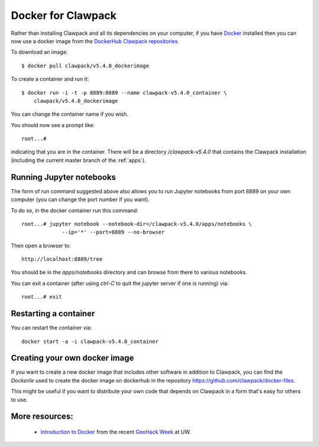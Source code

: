 
.. _docker_image:

Docker for Clawpack
===================

Rather than installing Clawpack and all its dependencies on your computer, if
you have `Docker <https://www.docker.com/>`_ installed then you can now use a
docker image from the `DockerHub Clawpack repositories
<https://hub.docker.com/u/clawpack/dashboard/>`_.

To download an image::

    $ docker pull clawpack/v5.4.0_dockerimage

To create a container and run it::

    $ docker run -i -t -p 8889:8889 --name clawpack-v5.4.0_container \
        clawpack/v5.4.0_dockerimage

You can change the container name if you wish.

You should now see a prompt like::

    root...# 

indicating that you are in the container.  There will be a directory
`/clawpack-v5.4.0` that contains the Clawpack installation (including the
current master branch of the :ref:`apps`).

Running Jupyter notebooks
-------------------------

The form of run command suggested above also allows you to run Jupyter
notebooks from port 8889 on your own computer (you can change the port number
if you want).  

To do so, in the docker container run this command::

    root...# jupyter notebook --notebook-dir=/clawpack-v5.4.0/apps/notebooks \
                 --ip='*' --port=8889 --no-browser

Then open a browser to::

    http://localhost:8889/tree

You should be in the `apps/notebooks` directory and can browse from there to
various notebooks.

You can exit a container (after using `ctrl-C` to quit the jupyter server if
one is running) via::

    root...# exit

Restarting a container
----------------------

You can restart the container via::

    docker start -a -i clawpack-v5.4.0_container


Creating your own docker image
------------------------------

If you want to create a new docker image that includes other software in
addition to Clawpack, you can find the `Dockerile` used to create the docker
image on dockerhub in the repository
https://github.com/clawpack/docker-files.

This might be useful if you want to distribute your own code that depends on
Clawpack in a form that's easy for others to use.


More resources:
---------------

 - `Introduction to Docker
   <https://geohackweek.github.io/Introductory/01-docker-tutorial/>`_ from 
   the recent `GeoHack Week <https://geohackweek.github.io>`_ at UW.

